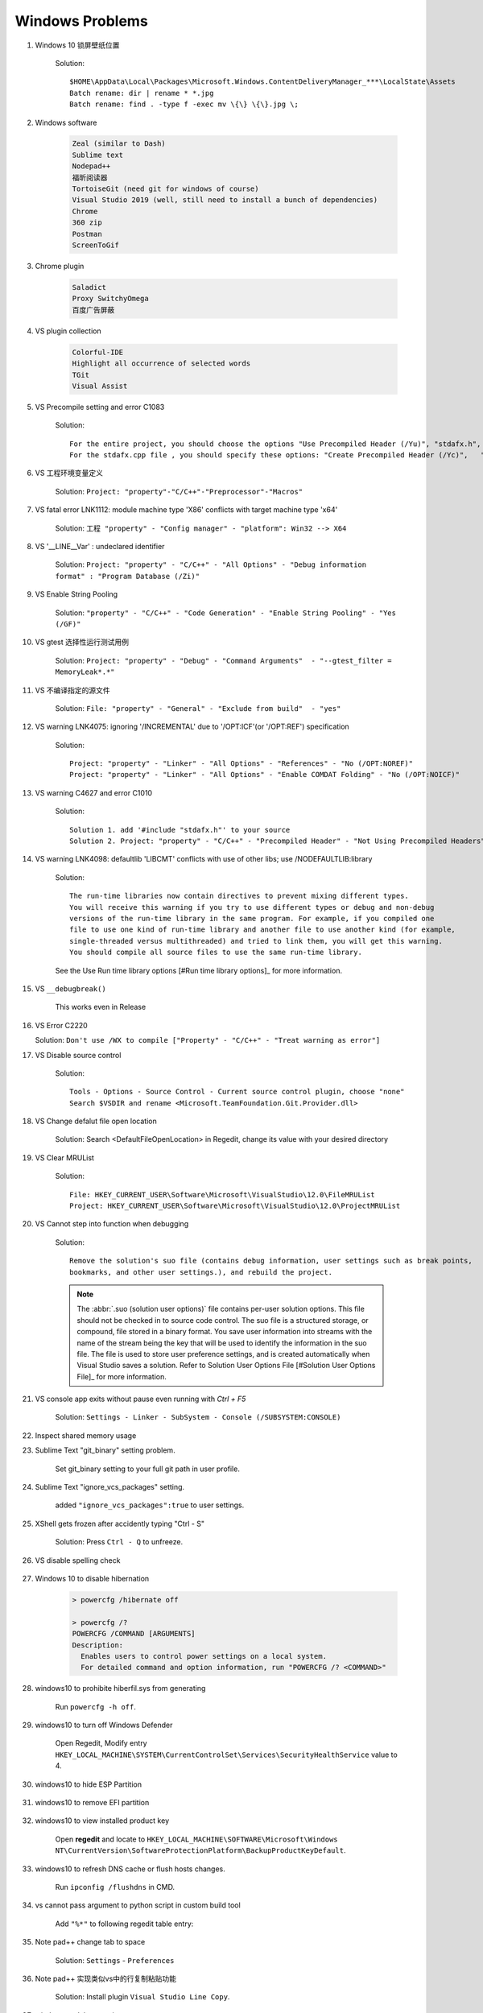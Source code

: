 ****************
Windows Problems
****************

#. Windows 10 锁屏壁纸位置

    Solution::

        $HOME\AppData\Local\Packages\Microsoft.Windows.ContentDeliveryManager_***\LocalState\Assets
        Batch rename: dir | rename * *.jpg
        Batch rename: find . -type f -exec mv \{\} \{\}.jpg \;

#. Windows software

    .. code-block:: none

        Zeal (similar to Dash)
        Sublime text
        Nodepad++
        福昕阅读器
        TortoiseGit (need git for windows of course)
        Visual Studio 2019 (well, still need to install a bunch of dependencies)
        Chrome
        360 zip
        Postman
        ScreenToGif

#. Chrome plugin

    .. code-block:: none

        Saladict
        Proxy SwitchyOmega
        百度广告屏蔽

#. VS plugin collection

    .. code-block:: none

        Colorful-IDE
        Highlight all occurrence of selected words
        TGit
        Visual Assist

#. VS Precompile setting and error C1083

    Solution::

        For the entire project, you should choose the options "Use Precompiled Header (/Yu)", "stdafx.h", "$(IntDir)\$(TargetName).pch".
        For the stdafx.cpp file , you should specify these options: "Create Precompiled Header (/Yc)",   "stdafx.h", "$(IntDir)\$(TargetName).pch".

#. VS 工程环境变量定义

    Solution: ``Project: "property"-"C/C++"-"Preprocessor"-"Macros"``

#. VS fatal error LNK1112: module machine type 'X86' conflicts with target machine type 'x64'

    Solution: ``工程 "property" - "Config manager" - "platform": Win32 --> X64``

#. VS '__LINE__Var' : undeclared identifier

    Solution: ``Project: "property" - "C/C++" - "All Options" - "Debug information format" : "Program Database (/Zi)"``

#. VS Enable String Pooling

    Solution: ``"property" - "C/C++" - "Code Generation" - "Enable String Pooling" - "Yes (/GF)"``

#. VS gtest 选择性运行测试用例

    Solution: ``Project: "property" - "Debug" - "Command Arguments"  - "--gtest_filter = MemoryLeak*.*"``

#. VS 不编译指定的源文件

    Solution: ``File: "property" - "General" - "Exclude from build"  - "yes"``

#. VS warning LNK4075: ignoring '/INCREMENTAL' due to '/OPT:ICF'(or '/OPT:REF') specification

    Solution::

        Project: "property" - "Linker" - "All Options" - "References" - "No (/OPT:NOREF)"
        Project: "property" - "Linker" - "All Options" - "Enable COMDAT Folding" - "No (/OPT:NOICF)"

#. VS warning C4627 and error C1010

    Solution::

        Solution 1. add '#include "stdafx.h"' to your source
        Solution 2. Project: "property" - "C/C++" - "Precompiled Header" - "Not Using Precompiled Headers"

#. VS warning LNK4098: defaultlib 'LIBCMT' conflicts with use of other libs; use /NODEFAULTLIB:library

    Solution::

        The run-time libraries now contain directives to prevent mixing different types.
        You will receive this warning if you try to use different types or debug and non-debug
        versions of the run-time library in the same program. For example, if you compiled one
        file to use one kind of run-time library and another file to use another kind (for example,
        single-threaded versus multithreaded) and tried to link them, you will get this warning.
        You should compile all source files to use the same run-time library.

    See the Use Run time library options [#Run time library options]_ for more information.

#. VS ``__debugbreak()``

    This works even in Release

#. VS Error C2220

   Solution: ``Don't use /WX to compile ["Property" - "C/C++" - "Treat warning as error"]``

#. VS Disable source control

    Solution::

        Tools - Options - Source Control - Current source control plugin, choose "none"
        Search $VSDIR and rename <Microsoft.TeamFoundation.Git.Provider.dll>

#. VS Change defalut file open location

    Solution: Search <DefaultFileOpenLocation> in Regedit, change its value with your desired directory

#. VS Clear MRUList

    Solution::

        File: HKEY_CURRENT_USER\Software\Microsoft\VisualStudio\12.0\FileMRUList
        Project: HKEY_CURRENT_USER\Software\Microsoft\VisualStudio\12.0\ProjectMRUList

#. VS Cannot step into function when debugging

    Solution::

        Remove the solution's suo file (contains debug information, user settings such as break points,
        bookmarks, and other user settings.), and rebuild the project.

    .. note::

        The :abbr:`.suo (solution user options)` file contains per-user solution options.
        This file should not be checked in to source code control. The suo file is a structured storage,
        or compound, file stored in a binary format. You save user information into streams with the name
        of the stream being the key that will be used to identify the information in the suo file. The file
        is used to store user preference settings, and is created automatically when Visual Studio saves
        a solution. Refer to Solution User Options File [#Solution User Options File]_ for more information.

#. VS console app exits without pause even running with `Ctrl + F5`

    Solution: ``Settings - Linker - SubSystem - Console (/SUBSYSTEM:CONSOLE)``

#. Inspect shared memory usage

   .. image:: images/windows_view_shared_memory_usage.png

#. Sublime Text "git_binary" setting problem.

    .. image:: images/sublime_text_git_binary_setting.png

    Set git_binary setting to your full git path in user profile.

#. Sublime Text "ignore_vcs_packages" setting.

    .. image:: images/sublime_ignore_vcs_packages_error.png

    added ``"ignore_vcs_packages":true`` to user settings.

#. XShell gets frozen after accidently typing "Ctrl - S"

    Solution: Press ``Ctrl - Q`` to unfreeze.

#. VS disable spelling check

    .. image:: images/disable_spelling_check.png

#. Windows 10 to disable hibernation

    .. code-block:: none

        > powercfg /hibernate off

        > powercfg /?
        POWERCFG /COMMAND [ARGUMENTS]
        Description:
          Enables users to control power settings on a local system.
          For detailed command and option information, run "POWERCFG /? <COMMAND>"

#. windows10 to prohibite hiberfil.sys from generating

    Run ``powercfg -h off``.

#. windows10 to turn off Windows Defender

    Open Regedit, Modify entry ``HKEY_LOCAL_MACHINE\SYSTEM\CurrentControlSet\Services\SecurityHealthService`` value to 4.

#. windows10 to hide ESP Partition

    .. image:: images/remove_esp_partition.PNG

#. windows10 to remove EFI partition

    .. image:: images/clean_efi_partition.PNG

#. windows10 to view installed product key

    Open **regedit** and locate to
    ``HKEY_LOCAL_MACHINE\SOFTWARE\Microsoft\Windows NT\CurrentVersion\SoftwareProtectionPlatform\BackupProductKeyDefault``.

#. windows10 to refresh DNS cache or flush hosts changes.

    Run ``ipconfig /flushdns`` in CMD.

#. vs cannot pass argument to python script in custom build tool

    Add ``"%*"`` to following regedit table entry:

    .. image:: images/vs_py_argument_passing_custom_build_tool_01.jpg
    .. image:: images/vs_py_argument_passing_custom_build_tool_02.jpg

#. Note pad++ change tab to space

    Solution: ``Settings`` - ``Preferences``

    .. image:: images/note_pad_tab_to_space_01.jpg
    .. image:: images/note_pad_tab_to_space_02.jpg

#. Note pad++ 实现类似vs中的行复制粘贴功能

    Solution: Install plugin ``Visual Studio Line Copy``.

#. windows to delete service

    .. code-block:: sh

        # sc delete service_name
        # service_name can be obtained from service property
        > sc delete CDPUserSvc_8d2c2
        [SC] DeleteService SUCCESS

#. VS 中文显示乱码

    .. image:: images/vs_chiness_display_solution.png

#. Windows terminal 中 VIM 字体和系统不一致

    Solution: Install ``Microsoft YaHei Mono.ttf`` font.

#. ssh login without inputing password every time: ``ssh-copy-id -i path/to/.ssh/id_rsa.pub username@hostname``.

#. Windows terminal 文本粘贴格式混乱

    Solution: 关掉 vim 自动缩进功能.

    .. code-block:: sh

        set nosmartindent
        set noautoindent

#. Windows terminal to split screen

    .. code-block:: json

        // Add any keybinding overrides to this array.
        // To unbind a default keybinding, set the command to "unbound"
        "keybindings": [
            {"command": "nextTab", "keys": ["ctrl+pgdn"]},
            {"command": "prevTab", "keys": ["ctrl+pgup"]},
            {"keys": ["alt+shift+="], "command": {"action": "splitPane", "split": "vertical", "splitMode": "duplicate"}},
            {"keys": ["alt+shift+-"], "command": {"action": "splitPane", "split": "horizontal", "splitMode": "duplicate"}}
        ]


#. Windows 下查看错误码

    Refer to "Tools" - "Error Lookup". Or just run ``errlook.exe``
    in  ``C:\Program Files (x86)\Microsoft Visual Studio 12.0\Common7\Tools``.

.. rubric:: Footnotes

.. [#] `Run time library options <https://msdn.microsoft.com/en-us/library/aa267384(v=vs.60).aspx>`_
.. [#] `Solution User Options File <https://docs.microsoft.com/en-us/visualstudio/extensibility/internals/solution-user-options-dot-suo-file?view=vs-2017>`_
